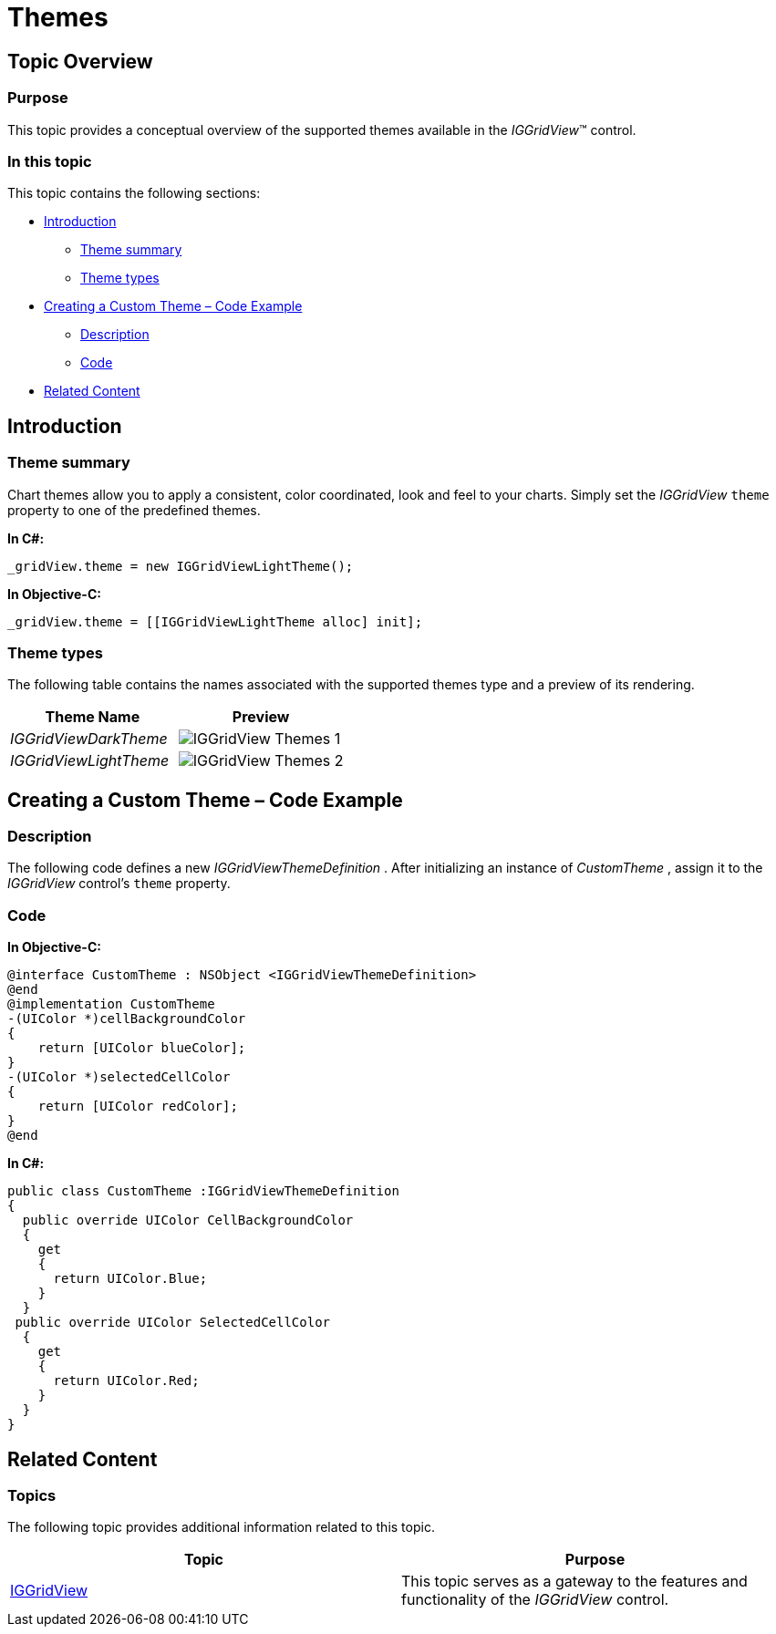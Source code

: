 ﻿////
|metadata|
{
    "name": "iggridview-themes",
    "controlName": ["IGGridView"],
    "tags": ["Grids","How Do I","Styling","Theming"],
    "guid": "37a1c97a-e124-4b9c-964c-e7aa0be15b60",  
    "buildFlags": [],
    "createdOn": "2013-02-11T19:51:44.6136179Z"
}
|metadata|
////

= Themes

== Topic Overview

=== Purpose

This topic provides a conceptual overview of the supported themes available in the  _IGGridView_™ control.

=== In this topic

This topic contains the following sections:

* <<_Ref324841248, Introduction >>

** <<_Ref327859845,Theme summary>>
** <<_Ref327864136,Theme types>>

* <<_Ref329853754, Creating a Custom Theme – Code Example >>

** <<_Ref323199287,Description>>
** <<_Ref323199293,Code>>

* <<_Ref324841253, Related Content >>

[[_Ref324841248]]
== Introduction

[[_Ref327859845]]

=== Theme summary

Chart themes allow you to apply a consistent, color coordinated, look and feel to your charts. Simply set the  _IGGridView_   `theme` property to one of the predefined themes.

*In C#:*

[source,csharp]
----
_gridView.theme = new IGGridViewLightTheme();
----

*In Objective-C:*

[source,csharp]
----
_gridView.theme = [[IGGridViewLightTheme alloc] init];
----

[[_Ref327864136]]

=== Theme types

The following table contains the names associated with the supported themes type and a preview of its rendering.

[options="header", cols="a,a"]
|====
|Theme Name|Preview

| _IGGridViewDarkTheme_ 
|image::images/IGGridView_-_Themes_1.png[]

| _IGGridViewLightTheme_ 
|image::images/IGGridView_-_Themes_2.png[]

|====

[[_Ref329330892]]
[[_Ref329853754]]
== Creating a Custom Theme – Code Example

[[_Ref323199287]]

=== Description

The following code defines a new  _IGGridViewThemeDefinition_  . After initializing an instance of  _CustomTheme_  , assign it to the  _IGGridView_   control’s `theme` property.

[[_Ref323199293]]

=== Code

*In Objective-C:*

[source,csharp]
----
@interface CustomTheme : NSObject <IGGridViewThemeDefinition>
@end
@implementation CustomTheme
-(UIColor *)cellBackgroundColor
{
    return [UIColor blueColor];
}
-(UIColor *)selectedCellColor
{
    return [UIColor redColor];
}
@end
----

*In C#:*

[source,csharp]
----
public class CustomTheme :IGGridViewThemeDefinition
{
  public override UIColor CellBackgroundColor 
  {
    get 
    {
      return UIColor.Blue;
    }
  }
 public override UIColor SelectedCellColor 
  {
    get 
    {
      return UIColor.Red;
    }
  }
}
----

[[_Ref324841253]]
== Related Content

=== Topics

The following topic provides additional information related to this topic.

[options="header", cols="a,a"]
|====
|Topic|Purpose

| link:iggridview.html[IGGridView]
|This topic serves as a gateway to the features and functionality of the _IGGridView_ control.

|====